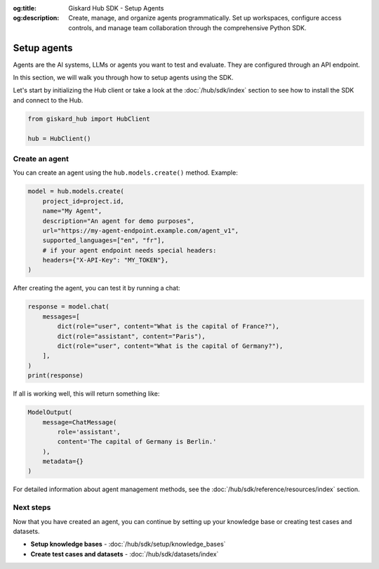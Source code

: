 :og:title: Giskard Hub SDK - Setup Agents
:og:description: Create, manage, and organize agents programmatically. Set up workspaces, configure access controls, and manage team collaboration through the comprehensive Python SDK.

Setup agents
------------

Agents are the AI systems, LLMs or agents you want to test and evaluate. They are configured through an API endpoint.

In this section, we will walk you through how to setup agents using the SDK.

Let's start by initializing the Hub client or take a look at the :doc:`/hub/sdk/index` section to see how to install the SDK and connect to the Hub.

.. code-block:: python

    from giskard_hub import HubClient

    hub = HubClient()

Create an agent
________________

You can create an agent using the ``hub.models.create()`` method. Example:

.. code-block:: python

    model = hub.models.create(
        project_id=project.id,
        name="My Agent",
        description="An agent for demo purposes",
        url="https://my-agent-endpoint.example.com/agent_v1",
        supported_languages=["en", "fr"],
        # if your agent endpoint needs special headers:
        headers={"X-API-Key": "MY_TOKEN"},
    )

After creating the agent, you can test it by running a chat:

.. code-block:: python

    response = model.chat(
        messages=[
            dict(role="user", content="What is the capital of France?"),
            dict(role="assistant", content="Paris"),
            dict(role="user", content="What is the capital of Germany?"),
        ],
    )
    print(response)

If all is working well, this will return something like:

.. code-block:: python

    ModelOutput(
        message=ChatMessage(
            role='assistant',
            content='The capital of Germany is Berlin.'
        ),
        metadata={}
    )

For detailed information about agent management methods, see the :doc:`/hub/sdk/reference/resources/index` section.

Next steps
__________

Now that you have created an agent, you can continue by setting up your knowledge base or creating test cases and datasets.

* **Setup knowledge bases** - :doc:`/hub/sdk/setup/knowledge_bases`
* **Create test cases and datasets** - :doc:`/hub/sdk/datasets/index`